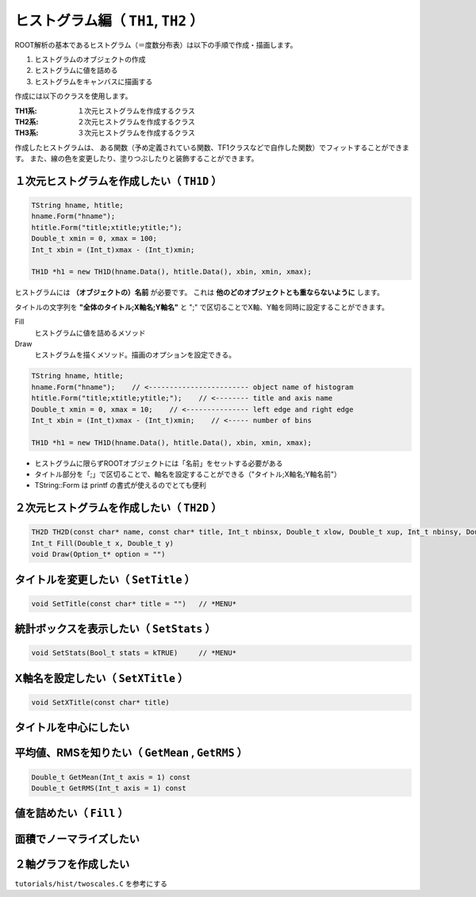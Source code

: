 ================================================================================
ヒストグラム編（ ``TH1``, ``TH2`` ）
================================================================================

ROOT解析の基本であるヒストグラム（＝度数分布表）は以下の手順で作成・描画します。

#. ヒストグラムのオブジェクトの作成
#. ヒストグラムに値を詰める
#. ヒストグラムをキャンバスに描画する

作成には以下のクラスを使用します。

:TH1系: １次元ヒストグラムを作成するクラス
:TH2系: ２次元ヒストグラムを作成するクラス
:TH3系: ３次元ヒストグラムを作成するクラス

作成したヒストグラムは、
ある関数（予め定義されている関数、TF1クラスなどで自作した関数）でフィットすることができます。
また、線の色を変更したり、塗りつぶしたりと装飾することができます。


１次元ヒストグラムを作成したい（ ``TH1D`` ）
================================================================================

.. code:: cpp

   TString hname, htitle;
   hname.Form("hname");
   htitle.Form("title;xtitle;ytitle;");
   Double_t xmin = 0, xmax = 100;
   Int_t xbin = (Int_t)xmax - (Int_t)xmin;

   TH1D *h1 = new TH1D(hname.Data(), htitle.Data(), xbin, xmin, xmax);


ヒストグラムには **（オブジェクトの）名前** が必要です。
これは **他のどのオブジェクトとも重ならないように** します。

タイトルの文字列を **"全体のタイトル;X軸名;Y軸名"** と ";" で区切ることでX軸、Y軸を同時に設定することができます。


Fill
    ヒストグラムに値を詰めるメソッド
Draw
    ヒストグラムを描くメソッド。描画のオプションを設定できる。

.. code:: cpp

    TString hname, htitle;
    hname.Form("hname");    // <------------------------ object name of histogram
    htitle.Form("title;xtitle;ytitle;");    // <-------- title and axis name
    Double_t xmin = 0, xmax = 10;    // <--------------- left edge and right edge
    Int_t xbin = (Int_t)xmax - (Int_t)xmin;    // <----- number of bins

    TH1D *h1 = new TH1D(hname.Data(), htitle.Data(), xbin, xmin, xmax);

-  ヒストグラムに限らずROOTオブジェクトには「名前」をセットする必要がある
-  タイトル部分を「;」で区切ることで、軸名を設定することができる（"タイトル;X軸名;Y軸名前"）
-  TString::Form は printf の書式が使えるのでとても便利

２次元ヒストグラムを作成したい（ ``TH2D`` ）
================================================================================

.. code:: cpp

    TH2D TH2D(const char* name, const char* title, Int_t nbinsx, Double_t xlow, Double_t xup, Int_t nbinsy, Double_t ylow, Double_t yup)
    Int_t Fill(Double_t x, Double_t y)
    void Draw(Option_t* option = "")

タイトルを変更したい（ ``SetTitle`` ）
================================================================================

.. code:: cpp

    void SetTitle(const char* title = "")   // *MENU*

統計ボックスを表示したい（ ``SetStats`` ）
================================================================================

.. code:: cpp

    void SetStats(Bool_t stats = kTRUE)     // *MENU*

X軸名を設定したい（ ``SetXTitle`` ）
================================================================================

.. code:: cpp

    void SetXTitle(const char* title)

タイトルを中心にしたい
================================================================================

平均値、RMSを知りたい（ ``GetMean`` , ``GetRMS`` ）
================================================================================

.. code:: cpp

    Double_t GetMean(Int_t axis = 1) const
    Double_t GetRMS(Int_t axis = 1) const

値を詰めたい（ ``Fill`` ）
================================================================================

面積でノーマライズしたい
================================================================================


２軸グラフを作成したい
================================================================================


``tutorials/hist/twoscales.C`` を参考にする
